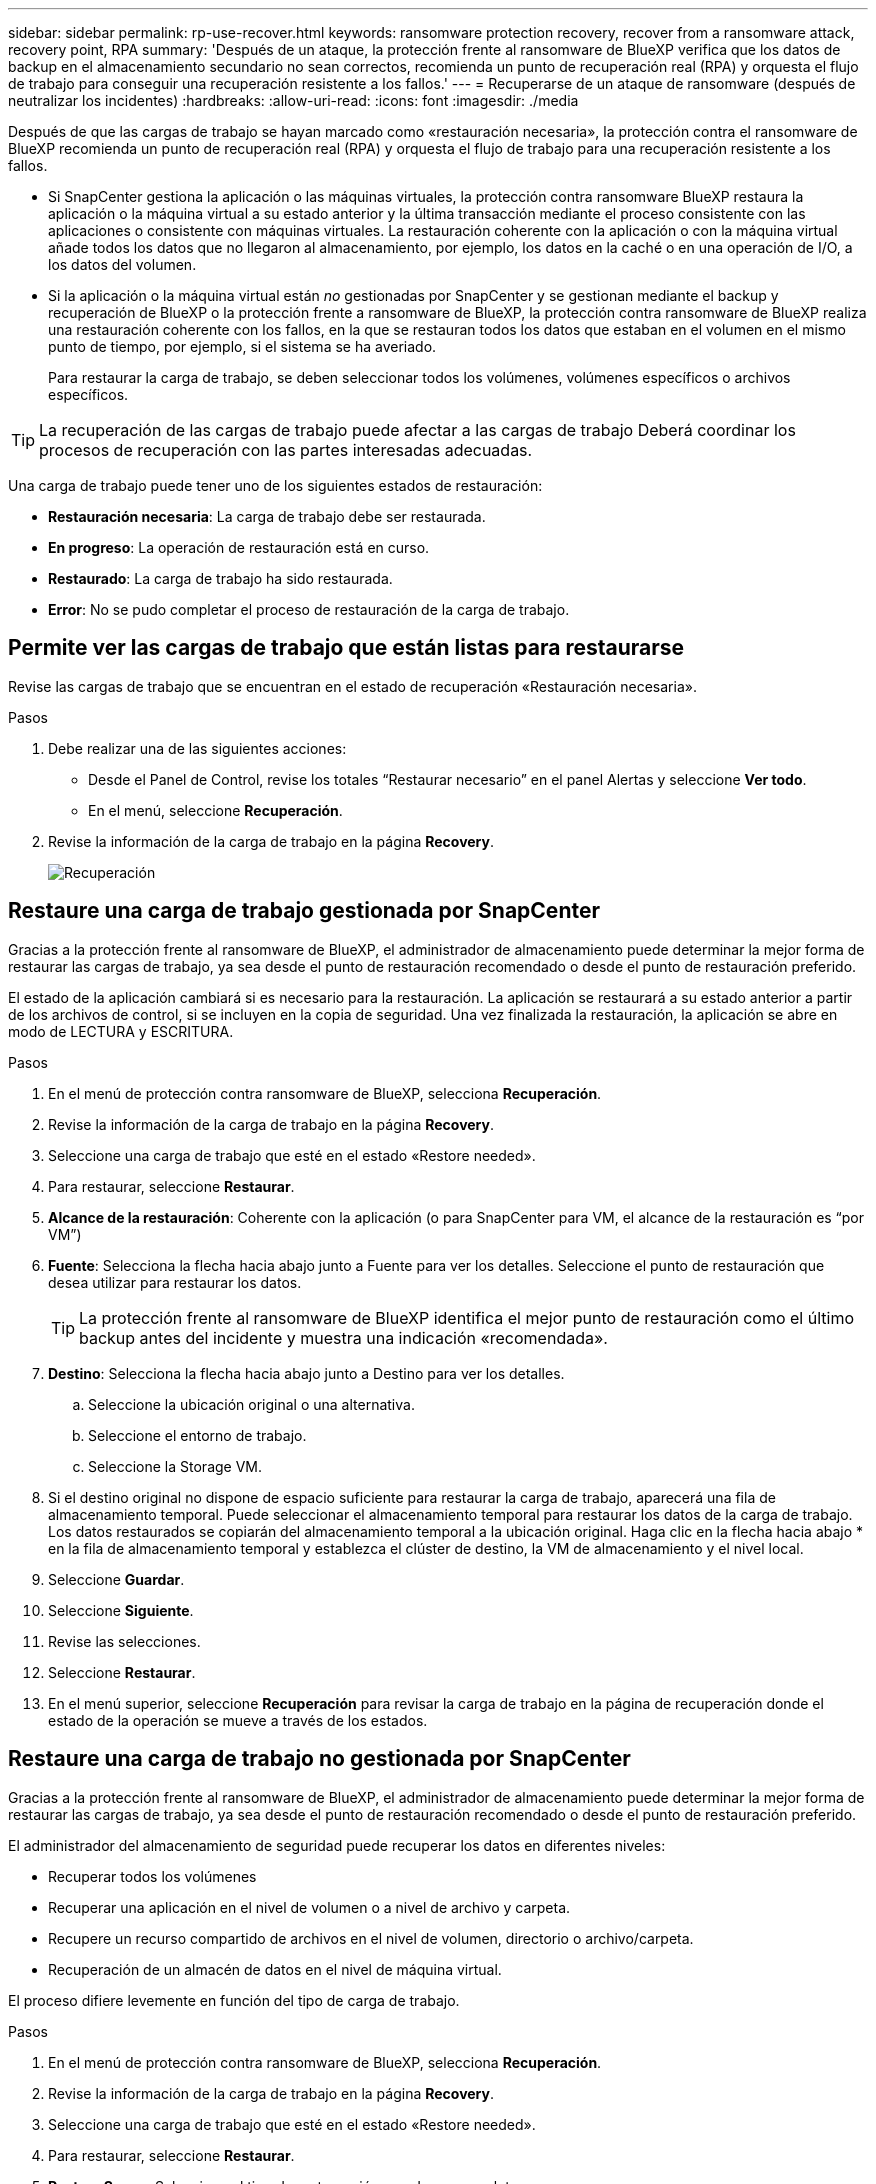 ---
sidebar: sidebar 
permalink: rp-use-recover.html 
keywords: ransomware protection recovery, recover from a ransomware attack, recovery point, RPA 
summary: 'Después de un ataque, la protección frente al ransomware de BlueXP verifica que los datos de backup en el almacenamiento secundario no sean correctos, recomienda un punto de recuperación real (RPA) y orquesta el flujo de trabajo para conseguir una recuperación resistente a los fallos.' 
---
= Recuperarse de un ataque de ransomware (después de neutralizar los incidentes)
:hardbreaks:
:allow-uri-read: 
:icons: font
:imagesdir: ./media


[role="lead"]
Después de que las cargas de trabajo se hayan marcado como «restauración necesaria», la protección contra el ransomware de BlueXP recomienda un punto de recuperación real (RPA) y orquesta el flujo de trabajo para una recuperación resistente a los fallos.

* Si SnapCenter gestiona la aplicación o las máquinas virtuales, la protección contra ransomware BlueXP restaura la aplicación o la máquina virtual a su estado anterior y la última transacción mediante el proceso consistente con las aplicaciones o consistente con máquinas virtuales. La restauración coherente con la aplicación o con la máquina virtual añade todos los datos que no llegaron al almacenamiento, por ejemplo, los datos en la caché o en una operación de I/O, a los datos del volumen.
* Si la aplicación o la máquina virtual están _no_ gestionadas por SnapCenter y se gestionan mediante el backup y recuperación de BlueXP o la protección frente a ransomware de BlueXP, la protección contra ransomware de BlueXP realiza una restauración coherente con los fallos, en la que se restauran todos los datos que estaban en el volumen en el mismo punto de tiempo, por ejemplo, si el sistema se ha averiado.
+
Para restaurar la carga de trabajo, se deben seleccionar todos los volúmenes, volúmenes específicos o archivos específicos.




TIP: La recuperación de las cargas de trabajo puede afectar a las cargas de trabajo Deberá coordinar los procesos de recuperación con las partes interesadas adecuadas.

Una carga de trabajo puede tener uno de los siguientes estados de restauración:

* *Restauración necesaria*: La carga de trabajo debe ser restaurada.
* *En progreso*: La operación de restauración está en curso.
* *Restaurado*: La carga de trabajo ha sido restaurada.
* *Error*: No se pudo completar el proceso de restauración de la carga de trabajo.




== Permite ver las cargas de trabajo que están listas para restaurarse

Revise las cargas de trabajo que se encuentran en el estado de recuperación «Restauración necesaria».

.Pasos
. Debe realizar una de las siguientes acciones:
+
** Desde el Panel de Control, revise los totales “Restaurar necesario” en el panel Alertas y seleccione *Ver todo*.
** En el menú, seleccione *Recuperación*.


. Revise la información de la carga de trabajo en la página *Recovery*.
+
image:screen-recovery2.png["Recuperación"]





== Restaure una carga de trabajo gestionada por SnapCenter

Gracias a la protección frente al ransomware de BlueXP, el administrador de almacenamiento puede determinar la mejor forma de restaurar las cargas de trabajo, ya sea desde el punto de restauración recomendado o desde el punto de restauración preferido.

El estado de la aplicación cambiará si es necesario para la restauración. La aplicación se restaurará a su estado anterior a partir de los archivos de control, si se incluyen en la copia de seguridad. Una vez finalizada la restauración, la aplicación se abre en modo de LECTURA y ESCRITURA.

.Pasos
. En el menú de protección contra ransomware de BlueXP, selecciona *Recuperación*.
. Revise la información de la carga de trabajo en la página *Recovery*.
. Seleccione una carga de trabajo que esté en el estado «Restore needed».
. Para restaurar, seleccione *Restaurar*.
. *Alcance de la restauración*: Coherente con la aplicación (o para SnapCenter para VM, el alcance de la restauración es “por VM”)
. *Fuente*: Selecciona la flecha hacia abajo junto a Fuente para ver los detalles. Seleccione el punto de restauración que desea utilizar para restaurar los datos.
+

TIP: La protección frente al ransomware de BlueXP identifica el mejor punto de restauración como el último backup antes del incidente y muestra una indicación «recomendada».

. *Destino*: Selecciona la flecha hacia abajo junto a Destino para ver los detalles.
+
.. Seleccione la ubicación original o una alternativa.
.. Seleccione el entorno de trabajo.
.. Seleccione la Storage VM.


. Si el destino original no dispone de espacio suficiente para restaurar la carga de trabajo, aparecerá una fila de almacenamiento temporal. Puede seleccionar el almacenamiento temporal para restaurar los datos de la carga de trabajo. Los datos restaurados se copiarán del almacenamiento temporal a la ubicación original. Haga clic en la flecha hacia abajo * en la fila de almacenamiento temporal y establezca el clúster de destino, la VM de almacenamiento y el nivel local.
. Seleccione *Guardar*.
. Seleccione *Siguiente*.
. Revise las selecciones.
. Seleccione *Restaurar*.
. En el menú superior, seleccione *Recuperación* para revisar la carga de trabajo en la página de recuperación donde el estado de la operación se mueve a través de los estados.




== Restaure una carga de trabajo no gestionada por SnapCenter

Gracias a la protección frente al ransomware de BlueXP, el administrador de almacenamiento puede determinar la mejor forma de restaurar las cargas de trabajo, ya sea desde el punto de restauración recomendado o desde el punto de restauración preferido.

El administrador del almacenamiento de seguridad puede recuperar los datos en diferentes niveles:

* Recuperar todos los volúmenes
* Recuperar una aplicación en el nivel de volumen o a nivel de archivo y carpeta.
* Recupere un recurso compartido de archivos en el nivel de volumen, directorio o archivo/carpeta.
* Recuperación de un almacén de datos en el nivel de máquina virtual.


El proceso difiere levemente en función del tipo de carga de trabajo.

.Pasos
. En el menú de protección contra ransomware de BlueXP, selecciona *Recuperación*.
. Revise la información de la carga de trabajo en la página *Recovery*.
. Seleccione una carga de trabajo que esté en el estado «Restore needed».
. Para restaurar, seleccione *Restaurar*.
. *Restore Scope*: Seleccione el tipo de restauración que desea completar:
+
** Todos los volúmenes
** Por volumen
** Por archivo: Puede especificar una carpeta o archivos individuales para restaurar.
+

TIP: Puede seleccionar hasta 100 archivos o una sola carpeta.



. Continúe con uno de los siguientes procedimientos, dependiendo de si eligió una aplicación, volumen o archivo.




=== Restaure todos los volúmenes

. En el menú de protección contra ransomware de BlueXP, selecciona *Recuperación*.
. Seleccione una carga de trabajo que esté en el estado «Restore needed».
. Para restaurar, seleccione *Restaurar*.
. En la página Restaurar, en Restore Scope, seleccione *All volumes*.
+
image:screen-recovery-all-volumes.png["Página Restaurar por Todos los Volúmenes"]

. *Fuente*: Selecciona la flecha hacia abajo junto a Fuente para ver los detalles.
+
.. Seleccione el punto de restauración que desea utilizar para restaurar los datos.
+

TIP: La protección frente al ransomware de BlueXP identifica el mejor punto de restauración como el último backup antes del incidente y muestra una indicación de «el más seguro para todos los volúmenes». Esto significa que todos los volúmenes se restaurarán a una copia antes del primer ataque en el primer volumen detectado.



. *Destino*: Selecciona la flecha hacia abajo junto a Destino para ver los detalles.
+
.. Seleccione el entorno de trabajo.
.. Seleccione la Storage VM.
.. Seleccione el agregado.
.. Cambie el prefijo del volumen que se antepondrá a todos los volúmenes nuevos.
+

TIP: El nombre del volumen nuevo aparece como prefijo + nombre del volumen original + nombre de backup + fecha de backup.



. Seleccione *Guardar*.
. Seleccione *Siguiente*.
. Revise las selecciones.
. Seleccione *Restaurar*.
. En el menú superior, seleccione *Recuperación* para revisar la carga de trabajo en la página de recuperación donde el estado de la operación se mueve a través de los estados.




=== Restaure una carga de trabajo de la aplicación en el nivel de volumen

. En el menú de protección contra ransomware de BlueXP, selecciona *Recuperación*.
. Seleccione una carga de trabajo de aplicación que se encuentre en el estado «Restore needed».
. Para restaurar, seleccione *Restaurar*.
. En la página Restaurar, en Restore Scope, seleccione *by volume*.
+
image:screen-recovery-byvolume.png["Página Restore by volume"]

. En la lista de volúmenes, seleccione el volumen que desea restaurar.
. *Fuente*: Selecciona la flecha hacia abajo junto a Fuente para ver los detalles.
+
.. Seleccione el punto de restauración que desea utilizar para restaurar los datos.
+

TIP: La protección frente al ransomware de BlueXP identifica el mejor punto de restauración como el último backup antes del incidente y muestra una indicación «recomendada».



. *Destino*: Selecciona la flecha hacia abajo junto a Destino para ver los detalles.
+
.. Seleccione el entorno de trabajo.
.. Seleccione la Storage VM.
.. Seleccione el agregado.
.. Revise el nombre del nuevo volumen.
+

TIP: El nombre del volumen nuevo aparece como nombre del volumen original + nombre de backup + fecha de backup.



. Seleccione *Guardar*.
. Seleccione *Siguiente*.
. Revise las selecciones.
. Seleccione *Restaurar*.
. En el menú superior, seleccione *Recuperación* para revisar la carga de trabajo en la página de recuperación donde el estado de la operación se mueve a través de los estados.




=== Restaure una carga de trabajo de la aplicación en el nivel de archivo

Antes de restaurar una carga de trabajo de la aplicación en el nivel de archivos, puede ver una lista de archivos afectados. Puede acceder a la página Alertas para descargar una lista de archivos afectados. A continuación, utilice la página Recuperación para cargar la lista y elegir qué archivos restaurar.

Puede restaurar una carga de trabajo de una aplicación en el nivel de archivo a un mismo entorno de trabajo o a otro diferente.

.Pasos para obtener la lista de archivos afectados
Utilice la página Alertas para recuperar la lista de archivos afectados.


TIP: Si un volumen tiene varias alertas, deberá descargar la lista CSV de archivos afectados de cada alerta.

. En el menú de protección contra ransomware de BlueXP, selecciona *Alertas*.
. En la página Alerts, ordene los resultados por carga de trabajo para mostrar las alertas de la carga de trabajo de la aplicación que desea restaurar.
. En la lista de alertas para esa carga de trabajo, seleccione una alerta.
. Para esa alerta, seleccione un único incidente.
+
image:screen-alerts-incidents-impacted-files.png["lista de archivos afectados para una alerta específica"]

. Para ver la lista completa de archivos, seleccione *Haga clic aquí* en la parte superior del panel de archivos afectados.
. Para ese incidente, seleccione el icono de descarga y descargue la lista de archivos afectados en formato CSV.


.Pasos para restaurar esos archivos
. En el menú de protección contra ransomware de BlueXP, selecciona *Recuperación*.
. Seleccione una carga de trabajo de aplicación que se encuentre en el estado «Restore needed».
. Para restaurar, seleccione *Restaurar*.
. En la página Restaurar, en Restore Scope, seleccione *Por archivo*.
. En la lista de volúmenes, seleccione el volumen que contiene los archivos que desea restaurar.
. *Punto de restauración*: Selecciona la flecha hacia abajo junto a *Punto de restauración* para ver los detalles. Seleccione el punto de restauración que desea utilizar para restaurar los datos.
+

NOTE: La columna Razón del panel Puntos de restauración muestra el motivo por el que la copia Snapshot o la copia de seguridad son «programadas» o «respuesta automatizada al incidente de ransomware».

. *Archivos*:
+
** *Selecciona automáticamente los archivos*: Deja que la protección contra ransomware de BlueXP seleccione los archivos que se van a restaurar.
** *Subir lista de archivos*: Sube un archivo CSV que contenga la lista de archivos afectados que has obtenido de la página Alertas o que tienes. Puede restaurar hasta 10.000 archivos a la vez.
+
image:screen-recovery-app-by-file-upload-csv.png["Cargue un archivo CSV que muestre los archivos afectados para la alerta"]

** *Seleccionar manualmente archivos*: Seleccione hasta 10.000 archivos o una sola carpeta para restaurar.
+
image:screen-recovery-app-by-file-select-files.png["Seleccione los archivos manualmente para restaurarlos"]

+

NOTE: Si no se puede restaurar algún archivo utilizando el punto de restauración seleccionado, aparece un mensaje indicando el número de archivos que no se pueden restaurar y le permite descargar la lista de esos archivos seleccionando *Descargar lista de archivos afectados*.



. *Destino*: Selecciona la flecha hacia abajo junto a Destino para ver los detalles.
+
.. Elija dónde restaurar los datos: Ubicación de origen original o una ubicación alternativa que pueda especificar.
+

TIP: Mientras que los archivos o directorios originales se sobrescribirán con los datos restaurados, los nombres de archivo y carpeta originales seguirán siendo los mismos a menos que especifique nuevos nombres.

.. Seleccione el entorno de trabajo.
.. Seleccione la Storage VM.
.. Si lo desea, introduzca la ruta.
+

TIP: Si no especifica una ruta para la restauración, los archivos se restaurarán en un nuevo volumen en el directorio de nivel superior.

.. Seleccione si desea que los nombres de los archivos o directorios restaurados sean los mismos que la ubicación actual o nombres diferentes.


. Seleccione *Siguiente*.
. Revise las selecciones.
. Seleccione *Restaurar*.
. En el menú superior, seleccione *Recuperación* para revisar la carga de trabajo en la página de recuperación donde el estado de la operación se mueve a través de los estados.




=== Restaure un recurso compartido de archivos o un almacén de datos

. Después de seleccionar un recurso compartido de archivos o un almacén de datos para restaurar, en la página Restaurar, en Restore Scope, seleccione *by volume*.
+
image:screen-recovery-fileshare.png["Página de recuperación que muestra la recuperación del recurso compartido de archivos"]

. En la lista de volúmenes, seleccione el volumen que desea restaurar.
. *Fuente*: Selecciona la flecha hacia abajo junto a Fuente para ver los detalles.
+
.. Seleccione el punto de restauración que desea utilizar para restaurar los datos.
+

TIP: La protección frente al ransomware de BlueXP identifica el mejor punto de restauración como el último backup antes del incidente y muestra una indicación «recomendada».



. *Destino*: Selecciona la flecha hacia abajo junto a Destino para ver los detalles.
+
.. Elija dónde restaurar los datos: Ubicación de origen original o una ubicación alternativa que pueda especificar.
+

TIP: Mientras que los archivos o directorios originales se sobrescribirán con los datos restaurados, los nombres de archivo y carpeta originales seguirán siendo los mismos a menos que especifique nuevos nombres.

.. Seleccione el entorno de trabajo.
.. Seleccione la Storage VM.
.. Si lo desea, introduzca la ruta.
+

TIP: Si no especifica una ruta para la restauración, los archivos se restaurarán en un nuevo volumen en el directorio de nivel superior.



. Seleccione *Guardar*.
. Revise las selecciones.
. Seleccione *Restaurar*.
. En el menú, seleccione *Recuperación* para revisar la carga de trabajo en la página Recuperación donde el estado de la operación se mueve a través de los estados.




=== Restaurar un recurso compartido de archivos de equipo virtual a nivel de máquina virtual

En la página Recovery después de seleccionar una VM para restaurar, continúe con estos pasos.

. *Fuente*: Selecciona la flecha hacia abajo junto a Fuente para ver los detalles.
+
image:screen-recovery-vm.png["Página de recuperación que muestra una máquina virtual que se está restaurando"]

. Seleccione el punto de restauración que desea utilizar para restaurar los datos.
. *Destino*: A la ubicación original.
. Seleccione *Siguiente*.
. Revise las selecciones.
. Seleccione *Restaurar*.
. En el menú, seleccione *Recuperación* para revisar la carga de trabajo en la página Recuperación donde el estado de la operación se mueve a través de los estados.

